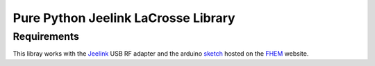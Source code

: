 Pure Python Jeelink LaCrosse Library
====================================



Requirements
------------

This libray works with the `Jeelink`_ USB RF adapter and the arduino `sketch`_ hosted on the `FHEM`_ website.


.. _Jeelink: https://www.digitalsmarties.net/products/jeelink
.. _sketch: https://svn.fhem.de/trac/browser/trunk/fhem/contrib/arduino/36_LaCrosse-LaCrosseITPlusReader.zip
.. _FHEM: https://fhem.de/commandref.html
